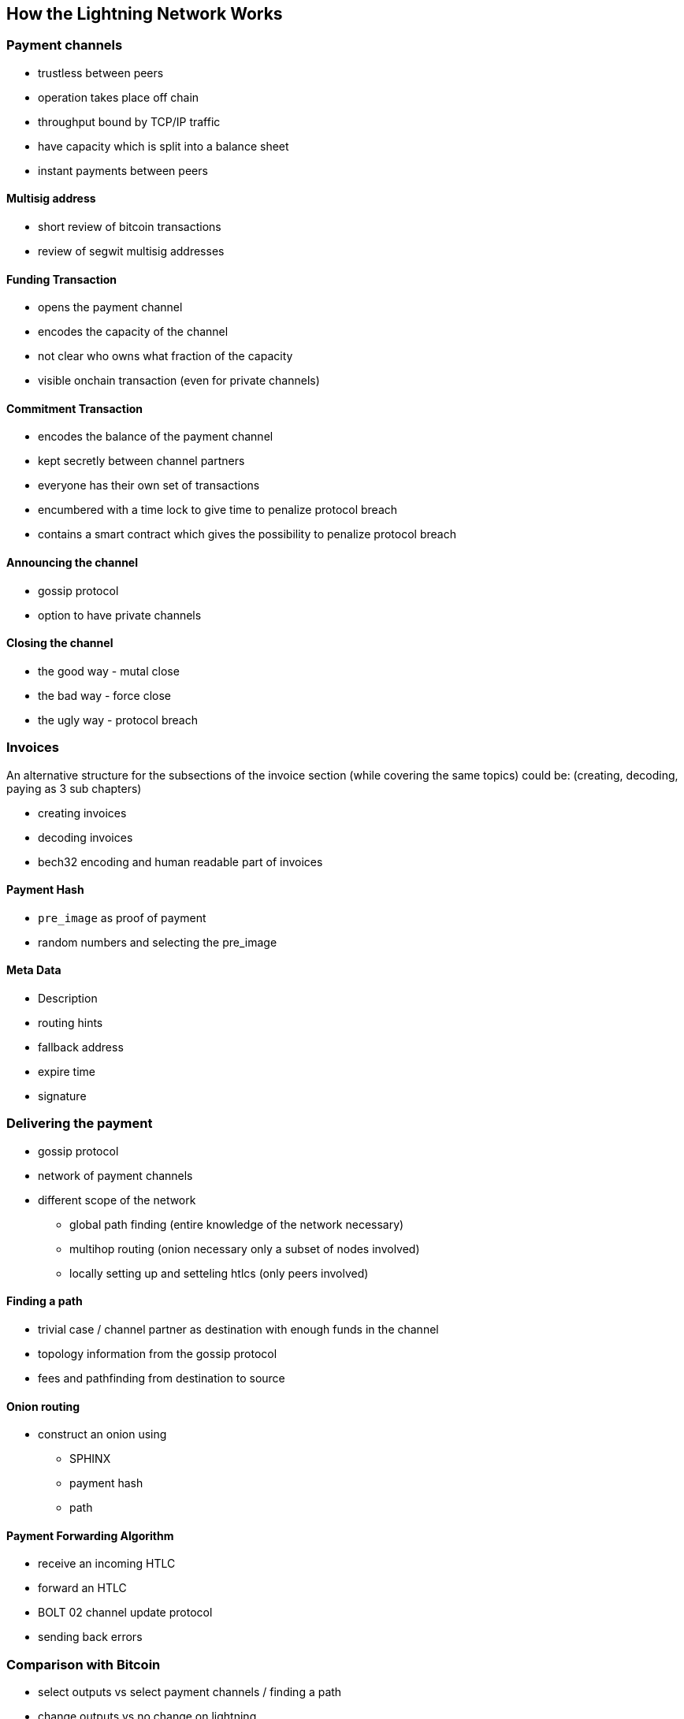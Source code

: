 [role="pagenumrestart"]
[[ch02_How_Lightning_Works]]
== How the Lightning Network Works

=== Payment channels

* trustless between peers
* operation takes place off chain
* throughput bound by TCP/IP traffic
* have capacity which is split into a balance sheet
* instant payments between peers

==== Multisig address
* short review of bitcoin transactions
* review of segwit multisig addresses

==== Funding Transaction
* opens the payment channel
* encodes the capacity of the channel
* not clear who owns what fraction of the capacity
* visible onchain transaction (even for private channels)

==== Commitment Transaction
* encodes the balance of the payment channel
* kept secretly between channel partners
* everyone has their own set of transactions
* encumbered with a time lock to give time to penalize protocol breach
* contains a smart contract which gives the possibility to penalize protocol breach

==== Announcing the channel
* gossip protocol
* option to have private channels

==== Closing the channel
* the good way - mutal close
* the bad way - force close
* the ugly way - protocol breach

=== Invoices

An alternative structure for the subsections of the invoice section (while covering the same topics) could be: (creating, decoding, paying as 3 sub chapters)

* creating invoices
* decoding invoices
* bech32 encoding and human readable part of invoices

==== Payment Hash
* `pre_image` as proof of payment
* random numbers and selecting the pre_image

==== Meta Data
* Description
* routing hints
* fallback address
* expire time
* signature

=== Delivering the payment

* gossip protocol
* network of payment channels
* different scope of the network
** global path finding (entire knowledge of the network necessary)
** multihop routing (onion necessary only a subset of nodes involved)
** locally setting up and setteling htlcs (only peers involved)

==== Finding a path

* trivial case / channel partner as destination with enough funds in the channel
* topology information from the gossip protocol
* fees and pathfinding from destination to source

==== Onion routing

* construct an onion using
** SPHINX
** payment hash
** path

==== Payment Forwarding Algorithm

* receive an incoming HTLC
* forward an HTLC
* BOLT 02 channel update protocol
* sending back errors

=== Comparison with Bitcoin

* select outputs vs select payment channels / finding a path
* change outputs vs no change on lightning
* mining fees vs routing fees
* public transactions on the blockchain vs. secret payments
* waiting for confirmations vs instant settlement (if everything works smoothly)
* arbitrary amounts vs capacity restrictions
* variying fees depending on the traffic vs announced fees (might become dynamic too?)
* blockchain to save all transactions vs blockchain as a court system
